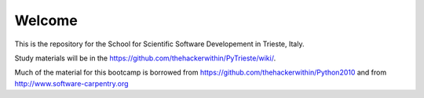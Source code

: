 =====================
Welcome
=====================

This is the repository for the School for Scientific Software Developement in Trieste, Italy. 

Study materials will be in the  https://github.com/thehackerwithin/PyTrieste/wiki/.

Much of the material for this bootcamp is borrowed from https://github.com/thehackerwithin/Python2010 and from http://www.software-carpentry.org


